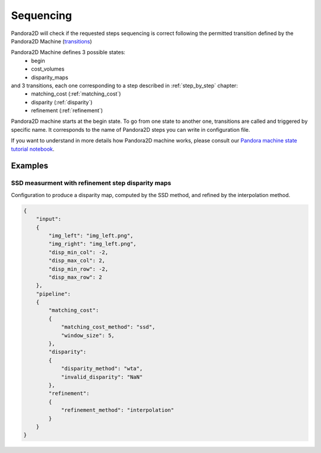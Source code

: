 .. _Sequencing:

Sequencing
==========
Pandora2D will check if the requested steps sequencing is correct following the permitted
transition defined by the Pandora2D Machine (`transitions <https://github.com/pytransitions/transitions>`_)

Pandora2D Machine defines 3 possible states:
 - begin
 - cost_volumes
 - disparity_maps

and 3 transitions, each one corresponding to a step described in :ref:`step_by_step` chapter:
 - matching_cost (:ref:`matching_cost`)
 - disparity (:ref:`disparity`)
 - refinement (:ref:`refinement`)

Pandora2D machine starts at the begin state. To go from one state to another one, transitions are called and triggered
by specific name. It corresponds to the name of Pandora2D steps you can write in configuration file.

If you want to understand in more details how Pandora2D machine works, please consult our `Pandora machine state tutorial notebook <https://github.com/CNES/Pandora2D/tree/master/notebooks/...>`_.


Examples
********

SSD measurment with refinement step disparity maps
###################################################

Configuration to produce a disparity map, computed by the SSD method, and refined by the
interpolation method.

.. sourcecode:: text

    {
        "input":
        {
            "img_left": "img_left.png",
            "img_right": "img_left.png",
            "disp_min_col": -2,
            "disp_max_col": 2,
            "disp_min_row": -2,
            "disp_max_row": 2
        },
        "pipeline":
        {
            "matching_cost":
            {
                "matching_cost_method": "ssd",
                "window_size": 5,
            },
            "disparity":
            {
                "disparity_method": "wta",
                "invalid_disparity": "NaN"
            },
            "refinement":
            {
                "refinement_method": "interpolation"
            }
        }
    }